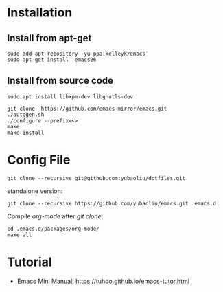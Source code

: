 * Installation
** Install from apt-get
#+begin_src 
sudo add-apt-repository -yu ppa:kelleyk/emacs
sudo apt-get install  emacs26
#+end_src
** Install from source code
#+begin_example
sudo apt install libxpm-dev libgnutls-dev

git clone  https://github.com/emacs-mirror/emacs.git
./autogen.sh
./configure --prefix=<>
make
make install
#+end_example

* Config File
#+begin_example
git clone --recursive git@github.com:yubaoliu/dotfiles.git
#+end_example

standalone version:

#+begin_example
git clone --recursive https://github.com/yubaoliu/emacs.git .emacs.d
#+end_example

Compile /org-mode/ after /git clone/:

#+begin_example
cd .emacs.d/packages/org-mode/
make all
#+end_example



* Tutorial
- Emacs Mini Manual: https://tuhdo.github.io/emacs-tutor.html
  
